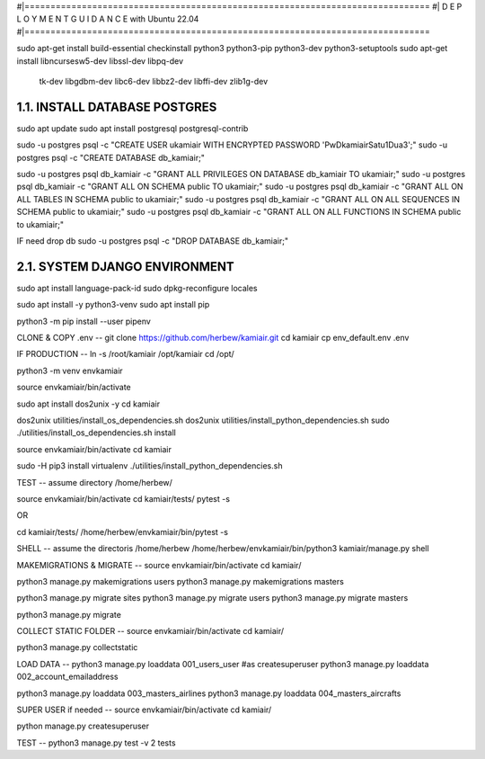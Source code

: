 #|==============================================================================
#|          D E P L O Y M E N T   G U I D A N C E with Ubuntu 22.04
#|==============================================================================

sudo apt-get install build-essential checkinstall python3 python3-pip python3-dev python3-setuptools
sudo apt-get install libncursesw5-dev libssl-dev libpq-dev \
    tk-dev libgdbm-dev libc6-dev libbz2-dev libffi-dev zlib1g-dev

1.1. INSTALL DATABASE POSTGRES 
--------------------------------------------------------------------------------
sudo apt update
sudo apt install postgresql postgresql-contrib

sudo -u postgres psql -c "CREATE USER ukamiair WITH ENCRYPTED PASSWORD 'PwDkamiairSatu1Dua3';"
sudo -u postgres psql -c "CREATE DATABASE db_kamiair;"


sudo -u postgres psql db_kamiair -c "GRANT ALL PRIVILEGES ON DATABASE db_kamiair TO ukamiair;"
sudo -u postgres psql db_kamiair -c "GRANT ALL ON SCHEMA public TO ukamiair;"
sudo -u postgres psql db_kamiair -c "GRANT ALL ON ALL TABLES IN SCHEMA public to ukamiair;"
sudo -u postgres psql db_kamiair -c "GRANT ALL ON ALL SEQUENCES IN SCHEMA public to ukamiair;"
sudo -u postgres psql db_kamiair -c "GRANT ALL ON ALL FUNCTIONS IN SCHEMA public to ukamiair;"

IF need drop db
sudo -u postgres psql -c "DROP DATABASE db_kamiair;"


2.1. SYSTEM DJANGO ENVIRONMENT
-------------------------------------------------------------------------------

sudo apt install language-pack-id
sudo dpkg-reconfigure locales

sudo apt install -y python3-venv 
sudo apt install pip

python3 -m pip install --user pipenv

CLONE & COPY .env
--
git clone  https://github.com/herbew/kamiair.git
cd kamiair
cp env_default.env .env



IF PRODUCTION
--
ln -s /root/kamiair /opt/kamiair
cd /opt/

python3 -m venv envkamiair

source envkamiair/bin/activate


sudo apt install dos2unix -y 
cd kamiair

dos2unix utilities/install_os_dependencies.sh
dos2unix utilities/install_python_dependencies.sh
sudo ./utilities/install_os_dependencies.sh install

source envkamiair/bin/activate
cd kamiair

sudo -H pip3 install virtualenv
./utilities/install_python_dependencies.sh


TEST
--
assume directory /home/herbew/

source envkamiair/bin/activate
cd kamiair/tests/
pytest -s

OR

cd kamiair/tests/
/home/herbew/envkamiair/bin/pytest -s

SHELL
--
assume the directoris /home/herbew
/home/herbew/envkamiair/bin/python3 kamiair/manage.py shell


MAKEMIGRATIONS & MIGRATE
--
source envkamiair/bin/activate
cd kamiair/

python3 manage.py makemigrations users
python3 manage.py makemigrations masters

python3 manage.py migrate sites
python3 manage.py migrate users
python3 manage.py migrate masters

python3 manage.py migrate

COLLECT STATIC FOLDER
--
source envkamiair/bin/activate
cd kamiair/

python3 manage.py collectstatic


LOAD DATA
--
python3 manage.py loaddata 001_users_user #as createsuperuser
python3 manage.py loaddata 002_account_emailaddress

python3 manage.py loaddata 003_masters_airlines
python3 manage.py loaddata 004_masters_aircrafts


SUPER USER if needed 
--
source envkamiair/bin/activate
cd kamiair/

python manage.py createsuperuser


TEST
--
python3 manage.py test -v 2 tests





